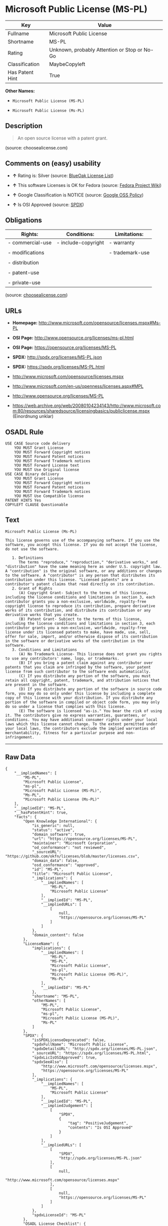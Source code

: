 * Microsoft Public License (MS-PL)

| Key               | Value                                          |
|-------------------+------------------------------------------------|
| Fullname          | Microsoft Public License                       |
| Shortname         | MS-PL                                          |
| Rating            | Unknown, probably Attention or Stop or No-Go   |
| Classification    | MaybeCopyleft                                  |
| Has Patent Hint   | True                                           |

*Other Names:*

- =Microsoft Public License (MS-PL)=

- =Microsoft Public License (Ms-PL)=

** Description

#+BEGIN_QUOTE
  An open source license with a patent grant.
#+END_QUOTE

(source: choosealicense.com)

** Comments on (easy) usability

- *↑* Rating is: Silver (source:
  [[https://blueoakcouncil.org/list][BlueOak License List]])

- *↑* This software Licenses is OK for Fedora (source:
  [[https://fedoraproject.org/wiki/Licensing:Main?rd=Licensing][Fedora
  Project Wiki]])

- *↑* Google Classification is NOTICE (source:
  [[https://opensource.google.com/docs/thirdparty/licenses/][Google OSS
  Policy]])

- *↑* Is OSI Approved (source:
  [[https://spdx.org/licenses/MS-PL.html][SPDX]])

** Obligations

| Rights:            | Conditions:           | Limitations:      |
|--------------------+-----------------------+-------------------|
| - commercial-use   | - include-copyright   | - warranty        |
|                    |                       |                   |
| - modifications    |                       | - trademark-use   |
|                    |                       |                   |
| - distribution     |                       |                   |
|                    |                       |                   |
| - patent-use       |                       |                   |
|                    |                       |                   |
| - private-use      |                       |                   |
                                                                

(source:
[[https://github.com/github/choosealicense.com/blob/gh-pages/_licenses/ms-pl.txt][choosealicense.com]])

** URLs

- *Homepage:* http://www.microsoft.com/opensource/licenses.mspx#Ms-PL

- *OSI Page:* http://www.opensource.org/licenses/ms-pl.html

- *OSI Page:* https://opensource.org/licenses/MS-PL

- *SPDX:* http://spdx.org/licenses/MS-PL.json

- *SPDX:* https://spdx.org/licenses/MS-PL.html

- http://www.microsoft.com/opensource/licenses.mspx

- http://www.microsoft.com/en-us/openness/licenses.aspx#MPL

- http://www.opensource.org/licenses/MS-PL

- https://web.archive.org/web/20080104234143/http://www.microsoft.com:80/resources/sharedsource/licensingbasics/publiclicense.mspx
  (Einordnung unklar)

** OSADL Rule

#+BEGIN_EXAMPLE
    USE CASE Source code delivery
    	YOU MUST Grant License
    	YOU MUST Forward Copyright notices
    	YOU MUST Forward Patent notices
    	YOU MUST Forward Trademark notices
    	YOU MUST Forward License text
    	YOU MUST Use Original license
    USE CASE Binary delivery
    	YOU MUST Grant License
    	YOU MUST Forward Copyright notices
    	YOU MUST Forward Patent notices
    	YOU MUST Forward Trademark notices
    	YOU MUST Use Compatible license
    PATENT HINTS Yes
    COPYLEFT CLAUSE Questionable
#+END_EXAMPLE

** Text

#+BEGIN_EXAMPLE
    Microsoft Public License (Ms-PL)

    This license governs use of the accompanying software. If you use the software, you accept this license. If you do not accept the license, do not use the software.

       1. Definitions
          The terms "reproduce," "reproduction," "derivative works," and "distribution" have the same meaning here as under U.S. copyright law. A "contribution" is the original software, or any additions or changes to the software. A "contributor" is any person that distributes its contribution under this license. "Licensed patents" are a contributor's patent claims that read directly on its contribution.
       2. Grant of Rights
          (A) Copyright Grant- Subject to the terms of this license, including the license conditions and limitations in section 3, each contributor grants you a non-exclusive, worldwide, royalty-free copyright license to reproduce its contribution, prepare derivative works of its contribution, and distribute its contribution or any derivative works that you create.
          (B) Patent Grant- Subject to the terms of this license, including the license conditions and limitations in section 3, each contributor grants you a non-exclusive, worldwide, royalty-free license under its licensed patents to make, have made, use, sell, offer for sale, import, and/or otherwise dispose of its contribution in the software or derivative works of the contribution in the software.
       3. Conditions and Limitations
          (A) No Trademark License- This license does not grant you rights to use any contributors' name, logo, or trademarks.
          (B) If you bring a patent claim against any contributor over patents that you claim are infringed by the software, your patent license from such contributor to the software ends automatically.
          (C) If you distribute any portion of the software, you must retain all copyright, patent, trademark, and attribution notices that are present in the software.
          (D) If you distribute any portion of the software in source code form, you may do so only under this license by including a complete copy of this license with your distribution. If you distribute any portion of the software in compiled or object code form, you may only do so under a license that complies with this license.
          (E) The software is licensed "as-is." You bear the risk of using it. The contributors give no express warranties, guarantees, or conditions. You may have additional consumer rights under your local laws which this license cannot change. To the extent permitted under your local laws, the contributors exclude the implied warranties of merchantability, fitness for a particular purpose and non-infringement.
#+END_EXAMPLE

--------------

** Raw Data

#+BEGIN_EXAMPLE
    {
        "__impliedNames": [
            "MS-PL",
            "Microsoft Public License",
            "ms-pl",
            "Microsoft Public License (MS-PL)",
            "Ms-PL",
            "Microsoft Public License (Ms-PL)"
        ],
        "__impliedId": "MS-PL",
        "__hasPatentHint": true,
        "facts": {
            "Open Knowledge International": {
                "is_generic": null,
                "status": "active",
                "domain_software": true,
                "url": "https://opensource.org/licenses/MS-PL",
                "maintainer": "Microsoft Corporation",
                "od_conformance": "not reviewed",
                "_sourceURL": "https://github.com/okfn/licenses/blob/master/licenses.csv",
                "domain_data": false,
                "osd_conformance": "approved",
                "id": "MS-PL",
                "title": "Microsoft Public License",
                "_implications": {
                    "__impliedNames": [
                        "MS-PL",
                        "Microsoft Public License"
                    ],
                    "__impliedId": "MS-PL",
                    "__impliedURLs": [
                        [
                            null,
                            "https://opensource.org/licenses/MS-PL"
                        ]
                    ]
                },
                "domain_content": false
            },
            "LicenseName": {
                "implications": {
                    "__impliedNames": [
                        "MS-PL",
                        "MS-PL",
                        "Microsoft Public License",
                        "ms-pl",
                        "Microsoft Public License (MS-PL)",
                        "Ms-PL"
                    ],
                    "__impliedId": "MS-PL"
                },
                "shortname": "MS-PL",
                "otherNames": [
                    "MS-PL",
                    "Microsoft Public License",
                    "ms-pl",
                    "Microsoft Public License (MS-PL)",
                    "Ms-PL"
                ]
            },
            "SPDX": {
                "isSPDXLicenseDeprecated": false,
                "spdxFullName": "Microsoft Public License",
                "spdxDetailsURL": "http://spdx.org/licenses/MS-PL.json",
                "_sourceURL": "https://spdx.org/licenses/MS-PL.html",
                "spdxLicIsOSIApproved": true,
                "spdxSeeAlso": [
                    "http://www.microsoft.com/opensource/licenses.mspx",
                    "https://opensource.org/licenses/MS-PL"
                ],
                "_implications": {
                    "__impliedNames": [
                        "MS-PL",
                        "Microsoft Public License"
                    ],
                    "__impliedId": "MS-PL",
                    "__impliedJudgement": [
                        [
                            "SPDX",
                            {
                                "tag": "PositiveJudgement",
                                "contents": "Is OSI Approved"
                            }
                        ]
                    ],
                    "__impliedURLs": [
                        [
                            "SPDX",
                            "http://spdx.org/licenses/MS-PL.json"
                        ],
                        [
                            null,
                            "http://www.microsoft.com/opensource/licenses.mspx"
                        ],
                        [
                            null,
                            "https://opensource.org/licenses/MS-PL"
                        ]
                    ]
                },
                "spdxLicenseId": "MS-PL"
            },
            "OSADL License Checklist": {
                "_sourceURL": "https://www.osadl.org/fileadmin/checklists/unreflicenses/MS-PL.txt",
                "spdxId": "MS-PL",
                "osadlRule": "USE CASE Source code delivery\r\n\tYOU MUST Grant License\n\tYOU MUST Forward Copyright notices\n\tYOU MUST Forward Patent notices\n\tYOU MUST Forward Trademark notices\n\tYOU MUST Forward License text\n\tYOU MUST Use Original license\nUSE CASE Binary delivery\r\n\tYOU MUST Grant License\n\tYOU MUST Forward Copyright notices\n\tYOU MUST Forward Patent notices\n\tYOU MUST Forward Trademark notices\n\tYOU MUST Use Compatible license\nPATENT HINTS Yes\nCOPYLEFT CLAUSE Questionable\n",
                "_implications": {
                    "__impliedNames": [
                        "MS-PL"
                    ],
                    "__hasPatentHint": true,
                    "__impliedCopyleft": [
                        [
                            "OSADL License Checklist",
                            "MaybeCopyleft"
                        ]
                    ],
                    "__calculatedCopyleft": "MaybeCopyleft"
                }
            },
            "Fedora Project Wiki": {
                "GPLv2 Compat?": "NO",
                "rating": "Good",
                "Upstream URL": "http://www.microsoft.com/opensource/licenses.mspx#Ms-PL",
                "GPLv3 Compat?": "NO",
                "Short Name": "MS-PL",
                "licenseType": "license",
                "_sourceURL": "https://fedoraproject.org/wiki/Licensing:Main?rd=Licensing",
                "Full Name": "Microsoft Public License",
                "FSF Free?": "Yes",
                "_implications": {
                    "__impliedNames": [
                        "Microsoft Public License"
                    ],
                    "__impliedJudgement": [
                        [
                            "Fedora Project Wiki",
                            {
                                "tag": "PositiveJudgement",
                                "contents": "This software Licenses is OK for Fedora"
                            }
                        ]
                    ]
                }
            },
            "Scancode": {
                "otherUrls": [
                    "http://www.microsoft.com/en-us/openness/licenses.aspx#MPL",
                    "http://www.microsoft.com/opensource/licenses.mspx",
                    "http://www.opensource.org/licenses/MS-PL",
                    "https://opensource.org/licenses/MS-PL"
                ],
                "homepageUrl": "http://www.microsoft.com/opensource/licenses.mspx#Ms-PL",
                "shortName": "MS-PL",
                "textUrls": null,
                "text": "Microsoft Public License (Ms-PL)\n\nThis license governs use of the accompanying software. If you use the software, you accept this license. If you do not accept the license, do not use the software.\n\n   1. Definitions\n      The terms \"reproduce,\" \"reproduction,\" \"derivative works,\" and \"distribution\" have the same meaning here as under U.S. copyright law. A \"contribution\" is the original software, or any additions or changes to the software. A \"contributor\" is any person that distributes its contribution under this license. \"Licensed patents\" are a contributor's patent claims that read directly on its contribution.\n   2. Grant of Rights\n      (A) Copyright Grant- Subject to the terms of this license, including the license conditions and limitations in section 3, each contributor grants you a non-exclusive, worldwide, royalty-free copyright license to reproduce its contribution, prepare derivative works of its contribution, and distribute its contribution or any derivative works that you create.\n      (B) Patent Grant- Subject to the terms of this license, including the license conditions and limitations in section 3, each contributor grants you a non-exclusive, worldwide, royalty-free license under its licensed patents to make, have made, use, sell, offer for sale, import, and/or otherwise dispose of its contribution in the software or derivative works of the contribution in the software.\n   3. Conditions and Limitations\n      (A) No Trademark License- This license does not grant you rights to use any contributors' name, logo, or trademarks.\n      (B) If you bring a patent claim against any contributor over patents that you claim are infringed by the software, your patent license from such contributor to the software ends automatically.\n      (C) If you distribute any portion of the software, you must retain all copyright, patent, trademark, and attribution notices that are present in the software.\n      (D) If you distribute any portion of the software in source code form, you may do so only under this license by including a complete copy of this license with your distribution. If you distribute any portion of the software in compiled or object code form, you may only do so under a license that complies with this license.\n      (E) The software is licensed \"as-is.\" You bear the risk of using it. The contributors give no express warranties, guarantees, or conditions. You may have additional consumer rights under your local laws which this license cannot change. To the extent permitted under your local laws, the contributors exclude the implied warranties of merchantability, fitness for a particular purpose and non-infringement.",
                "category": "Permissive",
                "osiUrl": "http://www.opensource.org/licenses/ms-pl.html",
                "owner": "Microsoft",
                "_sourceURL": "https://github.com/nexB/scancode-toolkit/blob/develop/src/licensedcode/data/licenses/ms-pl.yml",
                "key": "ms-pl",
                "name": "Microsoft Public License",
                "spdxId": "MS-PL",
                "_implications": {
                    "__impliedNames": [
                        "ms-pl",
                        "MS-PL",
                        "MS-PL"
                    ],
                    "__impliedId": "MS-PL",
                    "__impliedCopyleft": [
                        [
                            "Scancode",
                            "NoCopyleft"
                        ]
                    ],
                    "__calculatedCopyleft": "NoCopyleft",
                    "__impliedText": "Microsoft Public License (Ms-PL)\n\nThis license governs use of the accompanying software. If you use the software, you accept this license. If you do not accept the license, do not use the software.\n\n   1. Definitions\n      The terms \"reproduce,\" \"reproduction,\" \"derivative works,\" and \"distribution\" have the same meaning here as under U.S. copyright law. A \"contribution\" is the original software, or any additions or changes to the software. A \"contributor\" is any person that distributes its contribution under this license. \"Licensed patents\" are a contributor's patent claims that read directly on its contribution.\n   2. Grant of Rights\n      (A) Copyright Grant- Subject to the terms of this license, including the license conditions and limitations in section 3, each contributor grants you a non-exclusive, worldwide, royalty-free copyright license to reproduce its contribution, prepare derivative works of its contribution, and distribute its contribution or any derivative works that you create.\n      (B) Patent Grant- Subject to the terms of this license, including the license conditions and limitations in section 3, each contributor grants you a non-exclusive, worldwide, royalty-free license under its licensed patents to make, have made, use, sell, offer for sale, import, and/or otherwise dispose of its contribution in the software or derivative works of the contribution in the software.\n   3. Conditions and Limitations\n      (A) No Trademark License- This license does not grant you rights to use any contributors' name, logo, or trademarks.\n      (B) If you bring a patent claim against any contributor over patents that you claim are infringed by the software, your patent license from such contributor to the software ends automatically.\n      (C) If you distribute any portion of the software, you must retain all copyright, patent, trademark, and attribution notices that are present in the software.\n      (D) If you distribute any portion of the software in source code form, you may do so only under this license by including a complete copy of this license with your distribution. If you distribute any portion of the software in compiled or object code form, you may only do so under a license that complies with this license.\n      (E) The software is licensed \"as-is.\" You bear the risk of using it. The contributors give no express warranties, guarantees, or conditions. You may have additional consumer rights under your local laws which this license cannot change. To the extent permitted under your local laws, the contributors exclude the implied warranties of merchantability, fitness for a particular purpose and non-infringement.",
                    "__impliedURLs": [
                        [
                            "Homepage",
                            "http://www.microsoft.com/opensource/licenses.mspx#Ms-PL"
                        ],
                        [
                            "OSI Page",
                            "http://www.opensource.org/licenses/ms-pl.html"
                        ],
                        [
                            null,
                            "http://www.microsoft.com/en-us/openness/licenses.aspx#MPL"
                        ],
                        [
                            null,
                            "http://www.microsoft.com/opensource/licenses.mspx"
                        ],
                        [
                            null,
                            "http://www.opensource.org/licenses/MS-PL"
                        ],
                        [
                            null,
                            "https://opensource.org/licenses/MS-PL"
                        ]
                    ]
                }
            },
            "OpenChainPolicyTemplate": {
                "isSaaSDeemed": "no",
                "licenseType": "copyleft",
                "freedomOrDeath": "no",
                "typeCopyleft": "weak",
                "_sourceURL": "https://github.com/OpenChain-Project/curriculum/raw/ddf1e879341adbd9b297cd67c5d5c16b2076540b/policy-template/Open%20Source%20Policy%20Template%20for%20OpenChain%20Specification%201.2.ods",
                "name": "Microsoft Public License",
                "commercialUse": true,
                "spdxId": "MS-PL",
                "_implications": {
                    "__impliedNames": [
                        "MS-PL"
                    ]
                }
            },
            "BlueOak License List": {
                "BlueOakRating": "Silver",
                "url": "https://spdx.org/licenses/MS-PL.html",
                "isPermissive": true,
                "_sourceURL": "https://blueoakcouncil.org/list",
                "name": "Microsoft Public License",
                "id": "MS-PL",
                "_implications": {
                    "__impliedNames": [
                        "MS-PL"
                    ],
                    "__impliedJudgement": [
                        [
                            "BlueOak License List",
                            {
                                "tag": "PositiveJudgement",
                                "contents": "Rating is: Silver"
                            }
                        ]
                    ],
                    "__impliedCopyleft": [
                        [
                            "BlueOak License List",
                            "NoCopyleft"
                        ]
                    ],
                    "__calculatedCopyleft": "NoCopyleft",
                    "__impliedURLs": [
                        [
                            "SPDX",
                            "https://spdx.org/licenses/MS-PL.html"
                        ]
                    ]
                }
            },
            "ifrOSS": {
                "ifrKind": "IfrNoCopyleft",
                "ifrURL": "https://web.archive.org/web/20080104234143/http://www.microsoft.com:80/resources/sharedsource/licensingbasics/publiclicense.mspx (Einordnung unklar)",
                "_sourceURL": "https://ifross.github.io/ifrOSS/Lizenzcenter",
                "ifrName": "Microsoft Public License (Ms-PL)",
                "ifrId": null,
                "_implications": {
                    "__impliedNames": [
                        "Microsoft Public License (Ms-PL)"
                    ],
                    "__impliedURLs": [
                        [
                            null,
                            "https://web.archive.org/web/20080104234143/http://www.microsoft.com:80/resources/sharedsource/licensingbasics/publiclicense.mspx (Einordnung unklar)"
                        ]
                    ]
                }
            },
            "OpenSourceInitiative": {
                "text": [
                    {
                        "url": "https://opensource.org/licenses/MS-PL",
                        "title": "HTML",
                        "media_type": "text/html"
                    }
                ],
                "identifiers": [
                    {
                        "identifier": "MS-PL",
                        "scheme": "SPDX"
                    }
                ],
                "superseded_by": null,
                "_sourceURL": "https://opensource.org/licenses/",
                "name": "Microsoft Public License (MS-PL)",
                "other_names": [],
                "keywords": [
                    "osi-approved"
                ],
                "id": "MS-PL",
                "links": [
                    {
                        "note": "OSI Page",
                        "url": "https://opensource.org/licenses/MS-PL"
                    }
                ],
                "_implications": {
                    "__impliedNames": [
                        "MS-PL",
                        "Microsoft Public License (MS-PL)",
                        "MS-PL"
                    ],
                    "__impliedURLs": [
                        [
                            "OSI Page",
                            "https://opensource.org/licenses/MS-PL"
                        ]
                    ]
                }
            },
            "Wikipedia": {
                "Distribution": {
                    "value": "Permissive",
                    "description": "distribution of the code to third parties"
                },
                "Linking": {
                    "value": "Permissive",
                    "description": "linking of the licensed code with code licensed under a different license (e.g. when the code is provided as a library)"
                },
                "Publication date": null,
                "_sourceURL": "https://en.wikipedia.org/wiki/Comparison_of_free_and_open-source_software_licenses",
                "Koordinaten": {
                    "name": "Microsoft Public License",
                    "version": null,
                    "spdxId": "MS-PL"
                },
                "Patent grant": {
                    "value": "No",
                    "description": "protection of licensees from patent claims made by code contributors regarding their contribution, and protection of contributors from patent claims made by licensees"
                },
                "Trademark grant": {
                    "value": "No",
                    "description": "use of trademarks associated with the licensed code or its contributors by a licensee"
                },
                "_implications": {
                    "__impliedNames": [
                        "MS-PL",
                        "Microsoft Public License"
                    ]
                },
                "Private use": {
                    "value": "Permissive",
                    "description": "whether modification to the code must be shared with the community or may be used privately (e.g. internal use by a corporation)"
                },
                "Modification": {
                    "value": "Permissive",
                    "description": "modification of the code by a licensee"
                }
            },
            "finos-osr/OSLC-handbook": {
                "terms": [
                    {
                        "termUseCases": [
                            "US",
                            "MS"
                        ],
                        "termSeeAlso": null,
                        "termDescription": "Provide copy of license",
                        "termComplianceNotes": "Include a complete copy of license with source code distributions",
                        "termType": "condition"
                    },
                    {
                        "termUseCases": [
                            "UB",
                            "MB",
                            "US",
                            "MS"
                        ],
                        "termSeeAlso": null,
                        "termDescription": "Retain all notices",
                        "termComplianceNotes": "Retain all notices present in software",
                        "termType": "condition"
                    },
                    {
                        "termUseCases": [
                            "US",
                            "MS"
                        ],
                        "termSeeAlso": null,
                        "termDescription": "Source code under same license",
                        "termComplianceNotes": "Distributions of \"any portion of the software in source code form\" must be under this license",
                        "termType": "condition"
                    },
                    {
                        "termUseCases": [
                            "UB",
                            "MB"
                        ],
                        "termSeeAlso": null,
                        "termDescription": "Comply with this license",
                        "termComplianceNotes": "Object or compiled code distributions must be under a license that complies with this license",
                        "termType": "condition"
                    },
                    {
                        "termUseCases": null,
                        "termSeeAlso": null,
                        "termDescription": "Any patent claims by licensee against any contributor accusing the software result in termination of all patent licenses from that contributor",
                        "termComplianceNotes": null,
                        "termType": "termination"
                    }
                ],
                "_sourceURL": "https://github.com/finos-osr/OSLC-handbook/blob/master/src/Ms-PL.yaml",
                "name": "Microsoft Public License",
                "nameFromFilename": "Ms-PL",
                "notes": null,
                "_implications": {
                    "__impliedNames": [
                        "Microsoft Public License",
                        "Ms-PL"
                    ]
                },
                "licenseId": [
                    "Ms-PL"
                ]
            },
            "choosealicense.com": {
                "limitations": [
                    "warranty",
                    "trademark-use"
                ],
                "_sourceURL": "https://github.com/github/choosealicense.com/blob/gh-pages/_licenses/ms-pl.txt",
                "content": "---\ntitle: Microsoft Public License\nspdx-id: MS-PL\n\ndescription: An open source license with a patent grant.\n\nhow: Create a text file (typically named LICENSE or LICENSE.txt) in the root of your source code and copy the text of the license into the file.\n\nusing:\n\npermissions:\n  - commercial-use\n  - modifications\n  - distribution\n  - patent-use\n  - private-use\n\nconditions:\n  - include-copyright\n\nlimitations:\n  - warranty\n  - trademark-use\n\n---\n\nMicrosoft Public License (Ms-PL)\n\nThis license governs use of the accompanying software. If you use the\nsoftware, you accept this license. If you do not accept the license, do not\nuse the software.\n\n1.  Definitions\nThe terms \"reproduce,\" \"reproduction,\" \"derivative works,\" and \"distribution\"\nhave the same meaning here as under U.S. copyright law. A \"contribution\" is\nthe original software, or any additions or changes to the software. A\n\"contributor\" is any person that distributes its contribution under this\nlicense. \"Licensed patents\" are a contributor's patent claims that read\ndirectly on its contribution.\n\n2.  Grant of Rights\n     (A) Copyright Grant- Subject to the terms of this license, including the\n     license conditions and limitations in section 3, each contributor grants\n     you a non-exclusive, worldwide, royalty-free copyright license to\n     reproduce its contribution, prepare derivative works of its contribution,\n     and distribute its contribution or any derivative works that you create.\n\n     (B) Patent Grant- Subject to the terms of this license, including the\n     license conditions and limitations in section 3, each contributor grants\n     you a non-exclusive, worldwide, royalty-free license under its licensed\n     patents to make, have made, use, sell, offer for sale, import, and/or\n     otherwise dispose of its contribution in the software or derivative works\n     of the contribution in the software.\n\n3.  Conditions and Limitations\n     (A) No Trademark License- This license does not grant you rights to use\n     any contributors' name, logo, or trademarks.\n\n     (B) If you bring a patent claim against any contributor over patents that\n     you claim are infringed by the software, your patent license from such\n     contributor to the software ends automatically.\n\n     (C) If you distribute any portion of the software, you must retain all\n     copyright, patent, trademark, and attribution notices that are present in\n     the software.\n\n     (D) If you distribute any portion of the software in source code form,\n     you may do so only under this license by including a complete copy of\n     this license with your distribution. If you distribute any portion of the\n     software in compiled or object code form, you may only do so under a\n     license that complies with this license.\n\n     (E) The software is licensed \"as-is.\" You bear the risk of using it. The\n     contributors give no express warranties, guarantees, or conditions. You\n     may have additional consumer rights under your local laws which this\n     license cannot change. To the extent permitted under your local laws, the\n     contributors exclude the implied warranties of merchantability, fitness\n     for a particular purpose and non-infringement.\n",
                "name": "ms-pl",
                "hidden": null,
                "spdxId": "MS-PL",
                "conditions": [
                    "include-copyright"
                ],
                "permissions": [
                    "commercial-use",
                    "modifications",
                    "distribution",
                    "patent-use",
                    "private-use"
                ],
                "featured": null,
                "nickname": null,
                "how": "Create a text file (typically named LICENSE or LICENSE.txt) in the root of your source code and copy the text of the license into the file.",
                "title": "Microsoft Public License",
                "_implications": {
                    "__impliedNames": [
                        "ms-pl",
                        "MS-PL"
                    ],
                    "__obligations": {
                        "limitations": [
                            {
                                "tag": "ImpliedLimitation",
                                "contents": "warranty"
                            },
                            {
                                "tag": "ImpliedLimitation",
                                "contents": "trademark-use"
                            }
                        ],
                        "rights": [
                            {
                                "tag": "ImpliedRight",
                                "contents": "commercial-use"
                            },
                            {
                                "tag": "ImpliedRight",
                                "contents": "modifications"
                            },
                            {
                                "tag": "ImpliedRight",
                                "contents": "distribution"
                            },
                            {
                                "tag": "ImpliedRight",
                                "contents": "patent-use"
                            },
                            {
                                "tag": "ImpliedRight",
                                "contents": "private-use"
                            }
                        ],
                        "conditions": [
                            {
                                "tag": "ImpliedCondition",
                                "contents": "include-copyright"
                            }
                        ]
                    }
                },
                "description": "An open source license with a patent grant."
            },
            "Google OSS Policy": {
                "rating": "NOTICE",
                "_sourceURL": "https://opensource.google.com/docs/thirdparty/licenses/",
                "id": "MS-PL",
                "_implications": {
                    "__impliedNames": [
                        "MS-PL"
                    ],
                    "__impliedJudgement": [
                        [
                            "Google OSS Policy",
                            {
                                "tag": "PositiveJudgement",
                                "contents": "Google Classification is NOTICE"
                            }
                        ]
                    ],
                    "__impliedCopyleft": [
                        [
                            "Google OSS Policy",
                            "NoCopyleft"
                        ]
                    ],
                    "__calculatedCopyleft": "NoCopyleft"
                }
            }
        },
        "__impliedJudgement": [
            [
                "BlueOak License List",
                {
                    "tag": "PositiveJudgement",
                    "contents": "Rating is: Silver"
                }
            ],
            [
                "Fedora Project Wiki",
                {
                    "tag": "PositiveJudgement",
                    "contents": "This software Licenses is OK for Fedora"
                }
            ],
            [
                "Google OSS Policy",
                {
                    "tag": "PositiveJudgement",
                    "contents": "Google Classification is NOTICE"
                }
            ],
            [
                "SPDX",
                {
                    "tag": "PositiveJudgement",
                    "contents": "Is OSI Approved"
                }
            ]
        ],
        "__impliedCopyleft": [
            [
                "BlueOak License List",
                "NoCopyleft"
            ],
            [
                "Google OSS Policy",
                "NoCopyleft"
            ],
            [
                "OSADL License Checklist",
                "MaybeCopyleft"
            ],
            [
                "Scancode",
                "NoCopyleft"
            ]
        ],
        "__calculatedCopyleft": "MaybeCopyleft",
        "__obligations": {
            "limitations": [
                {
                    "tag": "ImpliedLimitation",
                    "contents": "warranty"
                },
                {
                    "tag": "ImpliedLimitation",
                    "contents": "trademark-use"
                }
            ],
            "rights": [
                {
                    "tag": "ImpliedRight",
                    "contents": "commercial-use"
                },
                {
                    "tag": "ImpliedRight",
                    "contents": "modifications"
                },
                {
                    "tag": "ImpliedRight",
                    "contents": "distribution"
                },
                {
                    "tag": "ImpliedRight",
                    "contents": "patent-use"
                },
                {
                    "tag": "ImpliedRight",
                    "contents": "private-use"
                }
            ],
            "conditions": [
                {
                    "tag": "ImpliedCondition",
                    "contents": "include-copyright"
                }
            ]
        },
        "__impliedText": "Microsoft Public License (Ms-PL)\n\nThis license governs use of the accompanying software. If you use the software, you accept this license. If you do not accept the license, do not use the software.\n\n   1. Definitions\n      The terms \"reproduce,\" \"reproduction,\" \"derivative works,\" and \"distribution\" have the same meaning here as under U.S. copyright law. A \"contribution\" is the original software, or any additions or changes to the software. A \"contributor\" is any person that distributes its contribution under this license. \"Licensed patents\" are a contributor's patent claims that read directly on its contribution.\n   2. Grant of Rights\n      (A) Copyright Grant- Subject to the terms of this license, including the license conditions and limitations in section 3, each contributor grants you a non-exclusive, worldwide, royalty-free copyright license to reproduce its contribution, prepare derivative works of its contribution, and distribute its contribution or any derivative works that you create.\n      (B) Patent Grant- Subject to the terms of this license, including the license conditions and limitations in section 3, each contributor grants you a non-exclusive, worldwide, royalty-free license under its licensed patents to make, have made, use, sell, offer for sale, import, and/or otherwise dispose of its contribution in the software or derivative works of the contribution in the software.\n   3. Conditions and Limitations\n      (A) No Trademark License- This license does not grant you rights to use any contributors' name, logo, or trademarks.\n      (B) If you bring a patent claim against any contributor over patents that you claim are infringed by the software, your patent license from such contributor to the software ends automatically.\n      (C) If you distribute any portion of the software, you must retain all copyright, patent, trademark, and attribution notices that are present in the software.\n      (D) If you distribute any portion of the software in source code form, you may do so only under this license by including a complete copy of this license with your distribution. If you distribute any portion of the software in compiled or object code form, you may only do so under a license that complies with this license.\n      (E) The software is licensed \"as-is.\" You bear the risk of using it. The contributors give no express warranties, guarantees, or conditions. You may have additional consumer rights under your local laws which this license cannot change. To the extent permitted under your local laws, the contributors exclude the implied warranties of merchantability, fitness for a particular purpose and non-infringement.",
        "__impliedURLs": [
            [
                "SPDX",
                "http://spdx.org/licenses/MS-PL.json"
            ],
            [
                null,
                "http://www.microsoft.com/opensource/licenses.mspx"
            ],
            [
                null,
                "https://opensource.org/licenses/MS-PL"
            ],
            [
                "SPDX",
                "https://spdx.org/licenses/MS-PL.html"
            ],
            [
                "Homepage",
                "http://www.microsoft.com/opensource/licenses.mspx#Ms-PL"
            ],
            [
                "OSI Page",
                "http://www.opensource.org/licenses/ms-pl.html"
            ],
            [
                null,
                "http://www.microsoft.com/en-us/openness/licenses.aspx#MPL"
            ],
            [
                null,
                "http://www.opensource.org/licenses/MS-PL"
            ],
            [
                "OSI Page",
                "https://opensource.org/licenses/MS-PL"
            ],
            [
                null,
                "https://web.archive.org/web/20080104234143/http://www.microsoft.com:80/resources/sharedsource/licensingbasics/publiclicense.mspx (Einordnung unklar)"
            ]
        ]
    }
#+END_EXAMPLE